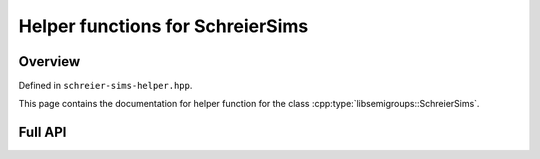 .. Copyright (c) 2020, J. D. Mitchell

   Distributed under the terms of the GPL license version 3.

   The full license is in the file LICENSE, distributed with this software.

Helper functions for SchreierSims
=================================

Overview
--------

Defined in ``schreier-sims-helper.hpp``.

This page contains the documentation for helper function for the class
:cpp:type:`libsemigroups::SchreierSims`. 

Full API
--------

.. doxygenfunction:: libsemigroups::schreier_sims_helper::intersection
   :project: libsemigroups

